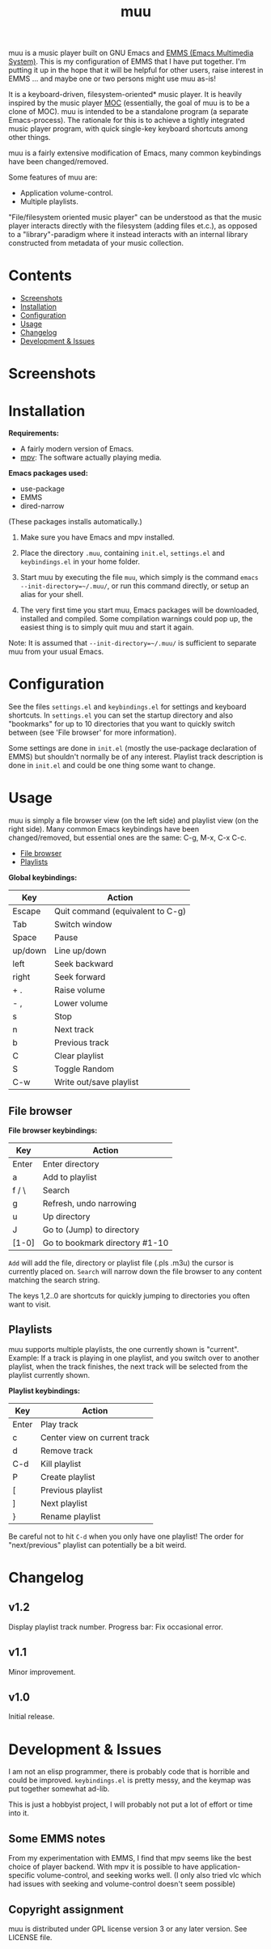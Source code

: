 #+options: broken-links:t *:t num:1 toc:1 author:nil timestamp:nil
#+title: muu
#+export_file_name: muu.texi
#+texinfo_dir_category: Emacs
#+texinfo_dir_title: muu: (muu)
#+texinfo_dir_desc: Audio/Music player

muu is a music player built on GNU Emacs and [[https://www.gnu.org/software/emms/][EMMS (Emacs Multimedia System)]].
This is my configuration of EMMS that I have put together. I'm putting it up in the hope that it will be helpful for other users, raise interest in EMMS ... and maybe one or two persons might use muu as-is!

It is a keyboard-driven, filesystem-oriented* music player. It is heavily inspired by the music player [[https://moc.daper.net/][MOC]] (essentially, the goal of muu is to be a clone of MOC). muu is intended to be a standalone program (a separate Emacs-process). The rationale for this is to achieve a tightly integrated music player program,  with quick single-key keyboard shortcuts among other things.

muu is a fairly extensive modification of Emacs, many common keybindings have been changed/removed.

Some features of muu are:
- Application volume-control.
- Multiple playlists. 

"File/filesystem oriented music player" can be understood as that the music player interacts directly with the filesystem (adding files et.c.), as opposed to a "library"-paradigm where it instead interacts with an internal library constructed from metadata of your music collection.


* Contents
:CONTENTS:
- [[#screenshots][Screenshots]]
- [[#installation][Installation]]
- [[#configuration][Configuration]]
- [[#usage][Usage]]
- [[#changelog][Changelog]]
- [[#development & issues][Development & Issues]]
:END:

* Screenshots

[[file:muu_screenshot.png]]

* Installation

*Requirements:*
- A fairly modern version of Emacs.
- [[https://mpv.io/][mpv]]: The software actually playing media.

*Emacs packages used:*
- use-package
- EMMS
- dired-narrow
(These packages installs automatically.)
  
1. Make sure you have Emacs and mpv installed.
2. Place the directory ~.muu~, containing ~init.el~, ~settings.el~ and ~keybindings.el~ in your home folder.
3. Start muu by executing the file ~muu~, which simply is the command =emacs --init-directory=~/.muu/=, or run this command directly, or setup an alias for your shell.

4. The very first time you start muu, Emacs packages will be downloaded, installed and compiled.
   Some compilation warnings could pop up, the easiest thing is to simply quit muu and start it again.

Note: It is assumed that =--init-directory=~/.muu/= is sufficient to separate muu from your usual Emacs.

* Configuration

See the files ~settings.el~ and ~keybindings.el~ for settings and keyboard shortcuts.
In ~settings.el~ you can set the startup directory and also "bookmarks" for up to 10 directories that you want to quickly switch between (see 'File browser' for more information).

Some settings are done in ~init.el~ (mostly the use-package declaration of EMMS) but shouldn't normally be of any interest.
Playlist track description is done in ~init.el~ and could be one thing some want to change.

* Usage

muu is simply a file browser view (on the left side) and playlist view (on the right side).
Many common Emacs keybindings have been changed/removed, but essential ones are the same: C-g, M-x, C-x C-c.

:CONTENTS:
- [[#file browser][File browser]]
- [[#playlists][Playlists]]
:END:

*Global keybindings:*

| Key     | Action                           |
|---------+----------------------------------|
| Escape  | Quit command (equivalent to C-g) |
| Tab     | Switch window                    |
| Space   | Pause                            |
| up/down | Line up/down                     |
| left    | Seek backward                    |
| right   | Seek forward                     |
| + .     | Raise volume                     |
| - ,     | Lower volume                     |
| s       | Stop                             |
| n       | Next track                       |
| b       | Previous track                   |
| C       | Clear playlist                   |
| S       | Toggle Random                    |
| C-w     | Write out/save playlist          |


** File browser

*File browser keybindings:*

| Key   | Action                         |
|-------+--------------------------------|
| Enter | Enter directory                |
| a     | Add to playlist                |
| f / \ | Search                         |
| g     | Refresh, undo narrowing        |
| u     | Up directory                   |
| J     | Go to (Jump) to directory      |
| [1-0] | Go to bookmark directory #1-10 |

~Add~ will add the file, directory or playlist file (.pls .m3u) the cursor is currently placed on.
~Search~ will narrow down the file browser to any content matching the search string.

The keys 1,2..0 are shortcuts for quickly jumping to directories you often want to visit.

** Playlists

muu supports multiple playlists, the one currently shown is "current".
Example: If a track is playing in one playlist, and you switch over to another playlist, when the track finishes, the next track will be selected from the playlist currently shown.

*Playlist keybindings:*

| Key   | Action                       |
|-------+------------------------------|
| Enter | Play track                   |
| c     | Center view on current track |
| d     | Remove track                 |
| C-d   | Kill playlist                |
| P     | Create playlist              |
| [     | Previous playlist            |
| ]     | Next playlist                |
| }     | Rename playlist              |

Be careful not to hit ~C-d~ when you only have one playlist!
The order for "next/previous" playlist can potentially be a bit weird.

* Changelog

** v1.2

Display playlist track number.
Progress bar: Fix occasional error.

** v1.1

Minor improvement.

** v1.0

Initial release.

* Development & Issues

I am not an elisp programmer, there is probably code that is horrible and could be improved.
~keybindings.el~ is pretty messy, and the keymap was put together somewhat ad-lib.

This is just a hobbyist project, I will probably not put a lot of effort or time into it.

** Some EMMS notes

From my experimentation with EMMS, I find that mpv seems like the best choice of player backend. With mpv it is possible to have application-specific volume-control, and seeking works well. (I only also tried vlc which had issues with seeking and volume-control doesn't seem possible)

** Copyright assignment

muu is distributed under GPL license version 3 or any later version. See LICENSE file.

